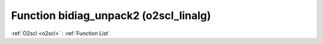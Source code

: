 Function bidiag_unpack2 (o2scl_linalg)
======================================

:ref:`O2scl <o2scl>` : :ref:`Function List`

.. doxygenfunction:: o2scl_linalg::bidiag_unpack2

